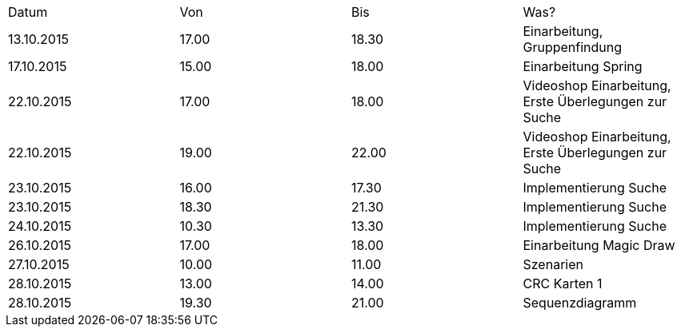 |===
 |Datum |Von |Bis |Was?
 |13.10.2015	|17.00	|18.30	|Einarbeitung, Gruppenfindung
 |17.10.2015	|15.00	|18.00	|Einarbeitung Spring
 |22.10.2015	|17.00	|18.00	|Videoshop Einarbeitung, Erste Überlegungen zur Suche
 |22.10.2015	|19.00	|22.00	|Videoshop Einarbeitung, Erste Überlegungen zur Suche
 |23.10.2015	|16.00	|17.30	|Implementierung Suche
 |23.10.2015	|18.30	|21.30	|Implementierung Suche
 |24.10.2015	|10.30	|13.30	|Implementierung Suche
 |26.10.2015	|17.00	|18.00	|Einarbeitung Magic Draw
 |27.10.2015	|10.00	|11.00	|Szenarien
 |28.10.2015	|13.00	|14.00	|CRC Karten 1
 |28.10.2015	|19.30	|21.00	|Sequenzdiagramm
|=== 
